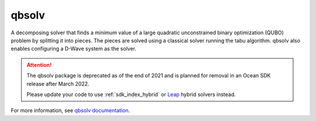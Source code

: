 .. _qbsolv:

======
qbsolv
======

A decomposing solver that finds a minimum value of a large quadratic unconstrained binary optimization (QUBO) problem by splitting it into pieces. The pieces are solved using a classical solver running the tabu algorithm. qbsolv also enables configuring a D-Wave system as the solver.

.. qbsolv_deprecation-start-marker

.. attention::
   The qbsolv package is deprecated as of the end of 2021 and is planned for
   removal in an Ocean SDK release after March 2022.

   Please update your code to use :ref:`sdk_index_hybrid` or
   `Leap <https://cloud.dwavesys.com/leap/>`_ hybrid solvers instead.

.. qbsolv_deprecation-end-marker

For more information, see `qbsolv documentation <https://docs.ocean.dwavesys.com/projects/qbsolv>`_.
